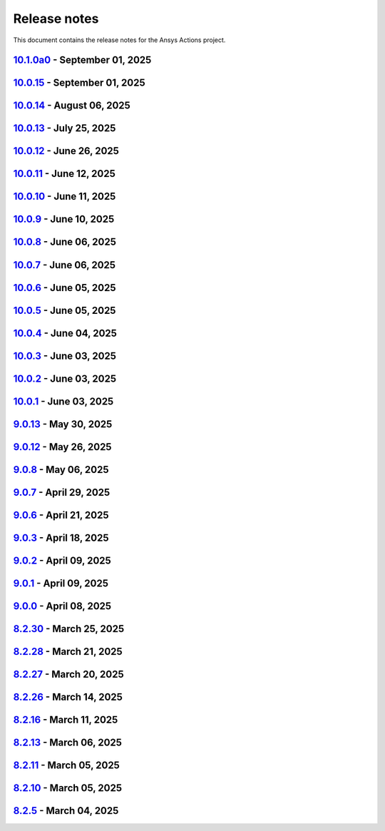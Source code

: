 .. _ref_release_notes:

Release notes
#############

This document contains the release notes for the Ansys Actions project.

.. vale off

.. towncrier release notes start

`10.1.0a0 <https://github.com/ansys/actions/releases/tag/v10.1.0a0>`_ - September 01, 2025
==========================================================================================

.. tab-set::


  .. tab-item:: Added

    .. list-table::
        :header-rows: 0
        :widths: auto

        * - check actions security action
          - `#725 <https://github.com/ansys/actions/pull/725>`_

        * - uv as default package manager
          - `#754 <https://github.com/ansys/actions/pull/754>`_

        * - check environment approval
          - `#776 <https://github.com/ansys/actions/pull/776>`_

        * - add compatibility with dependency groups
          - `#794 <https://github.com/ansys/actions/pull/794>`_

        * - pr documentation deployment and cleanup
          - `#799 <https://github.com/ansys/actions/pull/799>`_

        * - allow to specify working-directory
          - `#820 <https://github.com/ansys/actions/pull/820>`_

        * - option for maximum number of pr doc deployment
          - `#823 <https://github.com/ansys/actions/pull/823>`_

        * - ensure matching and metadata version
          - `#833 <https://github.com/ansys/actions/pull/833>`_

        * - add SBOM to wheelhouse action
          - `#834 <https://github.com/ansys/actions/pull/834>`_

        * - change branch naming in changelog action
          - `#837 <https://github.com/ansys/actions/pull/837>`_

        * - Support specification of ``bandit`` configuration file in check-vulnerabilities action
          - `#838 <https://github.com/ansys/actions/pull/838>`_

        * - capitalize fragments
          - `#852 <https://github.com/ansys/actions/pull/852>`_

        * - Prepend link to migration guide in github release notes
          - `#860 <https://github.com/ansys/actions/pull/860>`_

        * - Implementing basic smoke test for import
          - `#866 <https://github.com/ansys/actions/pull/866>`_

        * - Update project version
          - `#878 <https://github.com/ansys/actions/pull/878>`_

        * - Update git ls-remote
          - `#924 <https://github.com/ansys/actions/pull/924>`_

        * - Support pre-releases
          - `#925 <https://github.com/ansys/actions/pull/925>`_

        * - Strengthen testing
          - `#929 <https://github.com/ansys/actions/pull/929>`_


  .. tab-item:: Dependencies

    .. list-table::
        :header-rows: 0
        :widths: auto

        * - bump actions/download-artifact from 4.1.9 to 4.2.1 in the github-actions group
          - `#770 <https://github.com/ansys/actions/pull/770>`_

        * - update action-gh-release
          - `#777 <https://github.com/ansys/actions/pull/777>`_

        * - bump softprops/action-gh-release from 2.2.1 to 2.2.2 in the release-related-actions group
          - `#786 <https://github.com/ansys/actions/pull/786>`_

        * - bump actions/download-artifact from 4.2.1 to 4.3.0 in the github-actions group
          - `#795 <https://github.com/ansys/actions/pull/795>`_

        * - update pygithub requirement from <2,>=1.59 to >=1.59,<3 in /check-vulnerabilities
          - `#842 <https://github.com/ansys/actions/pull/842>`_

        * - bump awalsh128/cache-apt-pkgs-action from 1.4.3 to 1.5.0 in /_doc-build-linux in the doc-related-actions group across 1 directory
          - `#845 <https://github.com/ansys/actions/pull/845>`_

        * - Bump the build-related-actions group across 1 directory with 2 updates
          - `#846 <https://github.com/ansys/actions/pull/846>`_

        * - bump softprops/action-gh-release from 2.2.1 to 2.2.2 in /release-github in the release-related-actions group across 1 directory
          - `#847 <https://github.com/ansys/actions/pull/847>`_

        * - bump dependabot/fetch-metadata from 2.3.0 to 2.4.0 in /hk-automerge-prs in the must-be-assigned-actions group across 1 directory
          - `#848 <https://github.com/ansys/actions/pull/848>`_

        * - bump the github-actions group across 11 directories with 4 updates
          - `#849 <https://github.com/ansys/actions/pull/849>`_

        * - Downgrade awalsh128/cache-apt-pkgs-action due to errors
          - `#856 <https://github.com/ansys/actions/pull/856>`_

        * - Bump the github-actions group across 1 directory with 2 updates
          - `#863 <https://github.com/ansys/actions/pull/863>`_

        * - Bump the build-related-actions group across 2 directories with 1 update
          - `#865 <https://github.com/ansys/actions/pull/865>`_, `#914 <https://github.com/ansys/actions/pull/914>`_

        * - Bump the github-actions group across 2 directories with 1 update
          - `#910 <https://github.com/ansys/actions/pull/910>`_

        * - Bump pypa/cibuildwheel from 2.23.3 to 3.0.0 in /build-ci-wheels in the build-related-actions group across 1 directory
          - `#911 <https://github.com/ansys/actions/pull/911>`_

        * - Bump awalsh128/cache-apt-pkgs-action from 1.4.3 to 1.5.1 in /_doc-build-linux in the doc-related-actions group across 1 directory
          - `#927 <https://github.com/ansys/actions/pull/927>`_

        * - Bump pypa/cibuildwheel from 3.0.0 to 3.0.1 in /build-ci-wheels in the build-related-actions group across 1 directory
          - `#928 <https://github.com/ansys/actions/pull/928>`_

        * - Bump the github-actions group across 5 directories with 2 updates
          - `#957 <https://github.com/ansys/actions/pull/957>`_

        * - Bump awalsh128/cache-apt-pkgs-action from 1.5.1 to 1.5.3 in /_doc-build-linux in the doc-related-actions group across 1 directory
          - `#958 <https://github.com/ansys/actions/pull/958>`_

        * - Bump pypa/cibuildwheel from 3.0.1 to 3.1.4 in /build-ci-wheels in the build-related-actions group across 1 directory
          - `#966 <https://github.com/ansys/actions/pull/966>`_


  .. tab-item:: Documentation

    .. list-table::
        :header-rows: 0
        :widths: auto

        * - Update documentation for v10 release
          - `#828 <https://github.com/ansys/actions/pull/828>`_

        * - Add sbom files in github release note
          - `#912 <https://github.com/ansys/actions/pull/912>`_

        * - Use single quotes for literal in github action expression
          - `#918 <https://github.com/ansys/actions/pull/918>`_

        * - Update ``contributors.md`` with the latest contributors
          - `#923 <https://github.com/ansys/actions/pull/923>`_


  .. tab-item:: Fixed

    .. list-table::
        :header-rows: 0
        :widths: auto

        * - environment variable is missing after ``zizmor`` refactor
          - `#796 <https://github.com/ansys/actions/pull/796>`_

        * - ci_cd_release action
          - `#800 <https://github.com/ansys/actions/pull/800>`_

        * - install from poetry.lock if present
          - `#805 <https://github.com/ansys/actions/pull/805>`_

        * - remove marshmallow dependency limit
          - `#806 <https://github.com/ansys/actions/pull/806>`_

        * - allow to specify working directory
          - `#807 <https://github.com/ansys/actions/pull/807>`_

        * - avoid using pip cache with uv
          - `#811 <https://github.com/ansys/actions/pull/811>`_

        * - properly use poetry wheelhouse
          - `#817 <https://github.com/ansys/actions/pull/817>`_

        * - remove JSON builds
          - `#818 <https://github.com/ansys/actions/pull/818>`_

        * - build wheelhouse with poetry
          - `#826 <https://github.com/ansys/actions/pull/826>`_

        * - documentation
          - `#827 <https://github.com/ansys/actions/pull/827>`_

        * - input parameter generate-release-notes in release-github
          - `#832 <https://github.com/ansys/actions/pull/832>`_

        * - update to latest version
          - `#839 <https://github.com/ansys/actions/pull/839>`_

        * - discovery of artifacts in release-github
          - `#840 <https://github.com/ansys/actions/pull/840>`_

        * - default value for prune-uv-cache
          - `#850 <https://github.com/ansys/actions/pull/850>`_

        * - Housekeeping package clean actions
          - `#855 <https://github.com/ansys/actions/pull/855>`_

        * - Release-github python setup and sbom pattern
          - `#871 <https://github.com/ansys/actions/pull/871>`_

        * - Create a virtual environment in the changelog deployment action
          - `#872 <https://github.com/ansys/actions/pull/872>`_

        * - Install packages at system level
          - `#873 <https://github.com/ansys/actions/pull/873>`_

        * - Remove the usage of uv for doc-deploy-changelog
          - `#874 <https://github.com/ansys/actions/pull/874>`_

        * - Smoke test for poetry projects in editable mode
          - `#875 <https://github.com/ansys/actions/pull/875>`_

        * - Remove depreciated `pymeilisearch` options
          - `#913 <https://github.com/ansys/actions/pull/913>`_

        * - Correct deleted branch references
          - `#943 <https://github.com/ansys/actions/pull/943>`_

        * - Remove unnecessary tag and date from release notes
          - `#948 <https://github.com/ansys/actions/pull/948>`_

        * - Dependabot security alert
          - `#951 <https://github.com/ansys/actions/pull/951>`_

        * - ``check_vulnerabilities`` script for private repositories
          - `#955 <https://github.com/ansys/actions/pull/955>`_

        * - Correct spelling and improve description for changelog category determination
          - `#961 <https://github.com/ansys/actions/pull/961>`_

        * - Correct ci_cd_pr.yml configuration
          - `#969 <https://github.com/ansys/actions/pull/969>`_

        * - Issues causing release failure
          - `#977 <https://github.com/ansys/actions/pull/977>`_


  .. tab-item:: Maintenance

    .. list-table::
        :header-rows: 0
        :widths: auto

        * - update CHANGELOG for v9.0.0
          - `#768 <https://github.com/ansys/actions/pull/768>`_

        * - update CHANGELOG for v9.0.1
          - `#772 <https://github.com/ansys/actions/pull/772>`_

        * - rewrite dependabot checks
          - `#774 <https://github.com/ansys/actions/pull/774>`_

        * - update CHANGELOG for v9.0.2
          - `#775 <https://github.com/ansys/actions/pull/775>`_

        * - update CHANGELOG for v9.0.3
          - `#781 <https://github.com/ansys/actions/pull/781>`_

        * - update CHANGELOG for v9.0.6
          - `#785 <https://github.com/ansys/actions/pull/785>`_

        * - update CHANGELOG for v9.0.7
          - `#792 <https://github.com/ansys/actions/pull/792>`_

        * - update CHANGELOG for v9.0.8
          - `#801 <https://github.com/ansys/actions/pull/801>`_

        * - use ansys/actions/doc-deploy-pr
          - `#802 <https://github.com/ansys/actions/pull/802>`_

        * - update uv settings
          - `#825 <https://github.com/ansys/actions/pull/825>`_

        * - remove deprecated line
          - `#830 <https://github.com/ansys/actions/pull/830>`_

        * - update dependabot inputs to match groups
          - `#841 <https://github.com/ansys/actions/pull/841>`_

        * - Update changelog for v9.0.12
          - `#854 <https://github.com/ansys/actions/pull/854>`_

        * - Improve smoke tests handling
          - `#861 <https://github.com/ansys/actions/pull/861>`_

        * - Add sbom artifacts to github release
          - `#862 <https://github.com/ansys/actions/pull/862>`_

        * - Update changelog for v9.0.13
          - `#869 <https://github.com/ansys/actions/pull/869>`_

        * - Update changelog for v10.0.4
          - `#877 <https://github.com/ansys/actions/pull/877>`_

        * - Update changelog for v10.0.5
          - `#881 <https://github.com/ansys/actions/pull/881>`_

        * - Update changelog for v10.0.6
          - `#885 <https://github.com/ansys/actions/pull/885>`_

        * - Update changelog for v10.0.7
          - `#889 <https://github.com/ansys/actions/pull/889>`_

        * - Update changelog for v10.0.8
          - `#891 <https://github.com/ansys/actions/pull/891>`_

        * - Update changelog for v10.0.9
          - `#899 <https://github.com/ansys/actions/pull/899>`_

        * - Update changelog for v10.0.10
          - `#904 <https://github.com/ansys/actions/pull/904>`_

        * - Update changelog for v10.0.11
          - `#909 <https://github.com/ansys/actions/pull/909>`_

        * - Use dependabot cooldown for pip and github actions
          - `#915 <https://github.com/ansys/actions/pull/915>`_

        * - Update changelog for v10.0.12
          - `#917 <https://github.com/ansys/actions/pull/917>`_

        * - Update CHANGELOG for v10.0.13
          - `#936 <https://github.com/ansys/actions/pull/936>`_

        * - Update ci_cd_night workflow
          - `#947 <https://github.com/ansys/actions/pull/947>`_

        * - Update CHANGELOG for v10.0.14
          - `#950 <https://github.com/ansys/actions/pull/950>`_

        * - Ensure manual approval on pr workflows
          - `#960 <https://github.com/ansys/actions/pull/960>`_

        * - Bump zizmor version
          - `#967 <https://github.com/ansys/actions/pull/967>`_

        * - Update CHANGELOG for v10.0.15
          - `#973 <https://github.com/ansys/actions/pull/973>`_


  .. tab-item:: Miscellaneous

    .. list-table::
        :header-rows: 0
        :widths: auto

        * - Allow to mix dependency groups and optional targets
          - `#836 <https://github.com/ansys/actions/pull/836>`_

        * - Remove unnecessary echo
          - `#905 <https://github.com/ansys/actions/pull/905>`_

        * - Update rolling release
          - `#974 <https://github.com/ansys/actions/pull/974>`_


`10.0.15 <https://github.com/ansys/actions/releases/tag/v10.0.15>`_ - September 01, 2025
========================================================================================

.. tab-set::


  .. tab-item:: Dependencies

    .. list-table::
        :header-rows: 0
        :widths: auto

        * - Temporary pin `typer` dependency (transitive)
          - `#971 <https://github.com/ansys/actions/pull/971>`_


`10.0.14 <https://github.com/ansys/actions/releases/tag/v10.0.14>`_ - August 06, 2025
=====================================================================================

.. tab-set::


  .. tab-item:: Fixed

    .. list-table::
        :header-rows: 0
        :widths: auto

        * - Run safety on exported dependencies
          - `#920 <https://github.com/ansys/actions/pull/920>`_

        * - Add end of file newline to changelog fragment file on generation
          - `#931 <https://github.com/ansys/actions/pull/931>`_

        * - Keep running when advisories are not reachable
          - `#932 <https://github.com/ansys/actions/pull/932>`_

        * - ``check-vulnerabilities`` action on Windows and projects using ``poetry``
          - `#945 <https://github.com/ansys/actions/pull/945>`_


`10.0.13 <https://github.com/ansys/actions/releases/tag/v10.0.13>`_ - July 25, 2025
===================================================================================

.. tab-set::


  .. tab-item:: Documentation

    .. list-table::
        :header-rows: 0
        :widths: auto

        * - Replace broken links with correct ones
          - `#930 <https://github.com/ansys/actions/pull/930>`_


  .. tab-item:: Fixed

    .. list-table::
        :header-rows: 0
        :widths: auto

        * - Capitalization of changelog fragments
          - `#934 <https://github.com/ansys/actions/pull/934>`_


`10.0.12 <https://github.com/ansys/actions/releases/tag/v10.0.12>`_ - June 26, 2025
===================================================================================

.. tab-set::


  .. tab-item:: Documentation

    .. list-table::
        :header-rows: 0
        :widths: auto

        * - Adding mention of pyansys dev guide for vulnerabilities
          - `#916 <https://github.com/ansys/actions/pull/916>`_


`10.0.11 <https://github.com/ansys/actions/releases/tag/v10.0.11>`_ - June 12, 2025
===================================================================================

.. tab-set::


  .. tab-item:: Added

    .. list-table::
        :header-rows: 0
        :widths: auto

        * - Improving error message for smoke tests
          - `#908 <https://github.com/ansys/actions/pull/908>`_


`10.0.10 <https://github.com/ansys/actions/releases/tag/v10.0.10>`_ - June 11, 2025
===================================================================================

.. tab-set::


  .. tab-item:: Dependencies

    .. list-table::
        :header-rows: 0
        :widths: auto

        * - Bump softprops/action-gh-release from 2.2.2 to 2.3.2 in /release-github in the release-related-actions group across 1 directory
          - `#903 <https://github.com/ansys/actions/pull/903>`_


  .. tab-item:: Fixed

    .. list-table::
        :header-rows: 0
        :widths: auto

        * - Wrong variable name for sphinx options
          - `#900 <https://github.com/ansys/actions/pull/900>`_

        * - Variable resolution
          - `#901 <https://github.com/ansys/actions/pull/901>`_


`10.0.9 <https://github.com/ansys/actions/releases/tag/v10.0.9>`_ - June 10, 2025
=================================================================================

.. tab-set::


  .. tab-item:: Documentation

    .. list-table::
        :header-rows: 0
        :widths: auto

        * - Update the description of the option named package-org.
          - `#893 <https://github.com/ansys/actions/pull/893>`_

        * - Document installation by uv
          - `#896 <https://github.com/ansys/actions/pull/896>`_


`10.0.8 <https://github.com/ansys/actions/releases/tag/v10.0.8>`_ - June 06, 2025
=================================================================================

.. tab-set::


  .. tab-item:: Fixed

    .. list-table::
        :header-rows: 0
        :widths: auto

        * - Release-github artifacts attestation
          - `#890 <https://github.com/ansys/actions/pull/890>`_


`10.0.7 <https://github.com/ansys/actions/releases/tag/v10.0.7>`_ - June 06, 2025
=================================================================================

.. tab-set::


  .. tab-item:: Fixed

    .. list-table::
        :header-rows: 0
        :widths: auto

        * - Doc build on windows input issues
          - `#888 <https://github.com/ansys/actions/pull/888>`_


`10.0.6 <https://github.com/ansys/actions/releases/tag/v10.0.6>`_ - June 05, 2025
=================================================================================

.. tab-set::


  .. tab-item:: Documentation

    .. list-table::
        :header-rows: 0
        :widths: auto

        * - Use bash shell for windows
          - `#879 <https://github.com/ansys/actions/pull/879>`_


  .. tab-item:: Fixed

    .. list-table::
        :header-rows: 0
        :widths: auto

        * - Raise warning if not using trusted publishers
          - `#883 <https://github.com/ansys/actions/pull/883>`_

        * - Missing skip-existing command handling
          - `#884 <https://github.com/ansys/actions/pull/884>`_


`10.0.5 <https://github.com/ansys/actions/releases/tag/v10.0.5>`_ - June 05, 2025
=================================================================================

.. tab-set::


  .. tab-item:: Fixed

    .. list-table::
        :header-rows: 0
        :widths: auto

        * - Missing environment variable on pypi releasing
          - `#880 <https://github.com/ansys/actions/pull/880>`_


`10.0.4 <https://github.com/ansys/actions/releases/tag/v10.0.4>`_ - June 04, 2025
=================================================================================

.. tab-set::


  .. tab-item:: Fixed

    .. list-table::
        :header-rows: 0
        :widths: auto

        * - Doc-deploy-changelog
          - `#876 <https://github.com/ansys/actions/pull/876>`_


`10.0.3 <https://github.com/ansys/actions/releases/tag/v10.0.3>`_ - June 03, 2025
=================================================================================

.. tab-set::


  .. tab-item:: Fixed

    .. list-table::
        :header-rows: 0
        :widths: auto

        * - Smoke test for poetry projects in editable mode
          - `#875 <https://github.com/ansys/actions/pull/875>`_


`10.0.2 <https://github.com/ansys/actions/releases/tag/v10.0.2>`_ - June 03, 2025
=================================================================================

.. tab-set::


  .. tab-item:: Fixed

    .. list-table::
        :header-rows: 0
        :widths: auto

        * - Remove the usage of uv for doc-deploy-changelog
          - `#874 <https://github.com/ansys/actions/pull/874>`_


`10.0.1 <https://github.com/ansys/actions/releases/tag/v10.0.1>`_ - June 03, 2025
=================================================================================

.. tab-set::


  .. tab-item:: Added

    .. list-table::
        :header-rows: 0
        :widths: auto

        * - check actions security action
          - `#725 <https://github.com/ansys/actions/pull/725>`_

        * - uv as default package manager
          - `#754 <https://github.com/ansys/actions/pull/754>`_

        * - check environment approval
          - `#776 <https://github.com/ansys/actions/pull/776>`_

        * - add compatibility with dependency groups
          - `#794 <https://github.com/ansys/actions/pull/794>`_

        * - pr documentation deployment and cleanup
          - `#799 <https://github.com/ansys/actions/pull/799>`_

        * - allow to specify working-directory
          - `#820 <https://github.com/ansys/actions/pull/820>`_

        * - option for maximum number of pr doc deployment
          - `#823 <https://github.com/ansys/actions/pull/823>`_

        * - ensure matching and metadata version
          - `#833 <https://github.com/ansys/actions/pull/833>`_

        * - add SBOM to wheelhouse action
          - `#834 <https://github.com/ansys/actions/pull/834>`_

        * - change branch naming in changelog action
          - `#837 <https://github.com/ansys/actions/pull/837>`_

        * - Support specification of ``bandit`` configuration file in check-vulnerabilities action
          - `#838 <https://github.com/ansys/actions/pull/838>`_

        * - capitalize fragments
          - `#852 <https://github.com/ansys/actions/pull/852>`_

        * - Prepend link to migration guide in github release notes
          - `#860 <https://github.com/ansys/actions/pull/860>`_

        * - Implementing basic smoke test for import
          - `#866 <https://github.com/ansys/actions/pull/866>`_


  .. tab-item:: Dependencies

    .. list-table::
        :header-rows: 0
        :widths: auto

        * - bump actions/download-artifact from 4.1.9 to 4.2.1 in the github-actions group
          - `#770 <https://github.com/ansys/actions/pull/770>`_

        * - update action-gh-release
          - `#777 <https://github.com/ansys/actions/pull/777>`_

        * - bump softprops/action-gh-release from 2.2.1 to 2.2.2 in the release-related-actions group
          - `#786 <https://github.com/ansys/actions/pull/786>`_

        * - bump actions/download-artifact from 4.2.1 to 4.3.0 in the github-actions group
          - `#795 <https://github.com/ansys/actions/pull/795>`_

        * - update pygithub requirement from <2,>=1.59 to >=1.59,<3 in /check-vulnerabilities
          - `#842 <https://github.com/ansys/actions/pull/842>`_

        * - bump awalsh128/cache-apt-pkgs-action from 1.4.3 to 1.5.0 in /_doc-build-linux in the doc-related-actions group across 1 directory
          - `#845 <https://github.com/ansys/actions/pull/845>`_

        * - Bump the build-related-actions group across 1 directory with 2 updates
          - `#846 <https://github.com/ansys/actions/pull/846>`_

        * - bump softprops/action-gh-release from 2.2.1 to 2.2.2 in /release-github in the release-related-actions group across 1 directory
          - `#847 <https://github.com/ansys/actions/pull/847>`_

        * - bump dependabot/fetch-metadata from 2.3.0 to 2.4.0 in /hk-automerge-prs in the must-be-assigned-actions group across 1 directory
          - `#848 <https://github.com/ansys/actions/pull/848>`_

        * - bump the github-actions group across 11 directories with 4 updates
          - `#849 <https://github.com/ansys/actions/pull/849>`_

        * - Downgrade awalsh128/cache-apt-pkgs-action due to errors
          - `#856 <https://github.com/ansys/actions/pull/856>`_

        * - Bump the github-actions group across 1 directory with 2 updates
          - `#863 <https://github.com/ansys/actions/pull/863>`_

        * - Bump the build-related-actions group across 2 directories with 1 update
          - `#865 <https://github.com/ansys/actions/pull/865>`_


  .. tab-item:: Documentation

    .. list-table::
        :header-rows: 0
        :widths: auto

        * - Update documentation for v10 release
          - `#828 <https://github.com/ansys/actions/pull/828>`_


  .. tab-item:: Fixed

    .. list-table::
        :header-rows: 0
        :widths: auto

        * - environment variable is missing after ``zizmor`` refactor
          - `#796 <https://github.com/ansys/actions/pull/796>`_

        * - ci_cd_release action
          - `#800 <https://github.com/ansys/actions/pull/800>`_

        * - install from poetry.lock if present
          - `#805 <https://github.com/ansys/actions/pull/805>`_

        * - remove marshmallow dependency limit
          - `#806 <https://github.com/ansys/actions/pull/806>`_

        * - allow to specify working directory
          - `#807 <https://github.com/ansys/actions/pull/807>`_

        * - avoid using pip cache with uv
          - `#811 <https://github.com/ansys/actions/pull/811>`_

        * - properly use poetry wheelhouse
          - `#817 <https://github.com/ansys/actions/pull/817>`_

        * - remove JSON builds
          - `#818 <https://github.com/ansys/actions/pull/818>`_

        * - build wheelhouse with poetry
          - `#826 <https://github.com/ansys/actions/pull/826>`_

        * - documentation
          - `#827 <https://github.com/ansys/actions/pull/827>`_

        * - input parameter generate-release-notes in release-github
          - `#832 <https://github.com/ansys/actions/pull/832>`_

        * - update to latest version
          - `#839 <https://github.com/ansys/actions/pull/839>`_

        * - discovery of artifacts in release-github
          - `#840 <https://github.com/ansys/actions/pull/840>`_

        * - default value for prune-uv-cache
          - `#850 <https://github.com/ansys/actions/pull/850>`_

        * - Housekeeping package clean actions
          - `#855 <https://github.com/ansys/actions/pull/855>`_

        * - Release-github python setup and sbom pattern
          - `#871 <https://github.com/ansys/actions/pull/871>`_

        * - Create a virtual environment in the changelog deployment action
          - `#872 <https://github.com/ansys/actions/pull/872>`_

        * - Install packages at system level
          - `#873 <https://github.com/ansys/actions/pull/873>`_


  .. tab-item:: Maintenance

    .. list-table::
        :header-rows: 0
        :widths: auto

        * - update CHANGELOG for v9.0.0
          - `#768 <https://github.com/ansys/actions/pull/768>`_

        * - update CHANGELOG for v9.0.1
          - `#772 <https://github.com/ansys/actions/pull/772>`_

        * - rewrite dependabot checks
          - `#774 <https://github.com/ansys/actions/pull/774>`_

        * - update CHANGELOG for v9.0.2
          - `#775 <https://github.com/ansys/actions/pull/775>`_

        * - update CHANGELOG for v9.0.3
          - `#781 <https://github.com/ansys/actions/pull/781>`_

        * - update CHANGELOG for v9.0.6
          - `#785 <https://github.com/ansys/actions/pull/785>`_

        * - update CHANGELOG for v9.0.7
          - `#792 <https://github.com/ansys/actions/pull/792>`_

        * - update CHANGELOG for v9.0.8
          - `#801 <https://github.com/ansys/actions/pull/801>`_

        * - use ansys/actions/doc-deploy-pr
          - `#802 <https://github.com/ansys/actions/pull/802>`_

        * - update uv settings
          - `#825 <https://github.com/ansys/actions/pull/825>`_

        * - remove deprecated line
          - `#830 <https://github.com/ansys/actions/pull/830>`_

        * - update dependabot inputs to match groups
          - `#841 <https://github.com/ansys/actions/pull/841>`_

        * - Update changelog for v9.0.12
          - `#854 <https://github.com/ansys/actions/pull/854>`_

        * - Improve smoke tests handling
          - `#861 <https://github.com/ansys/actions/pull/861>`_

        * - Add sbom artifacts to github release
          - `#862 <https://github.com/ansys/actions/pull/862>`_

        * - Update changelog for v9.0.13
          - `#869 <https://github.com/ansys/actions/pull/869>`_


  .. tab-item:: Miscellaneous

    .. list-table::
        :header-rows: 0
        :widths: auto

        * - Allow to mix dependency groups and optional targets
          - `#836 <https://github.com/ansys/actions/pull/836>`_


`9.0.13 <https://github.com/ansys/actions/releases/tag/v9.0.13>`_ - May 30, 2025
================================================================================

.. tab-set::


  .. tab-item:: Fixed

    .. list-table::
        :header-rows: 0
        :widths: auto

        * - Advanced search path
          - `#868 <https://github.com/ansys/actions/pull/868>`_


`9.0.12 <https://github.com/ansys/actions/releases/tag/v9.0.12>`_ - May 26, 2025
================================================================================

.. tab-set::


  .. tab-item:: Fixed

    .. list-table::
        :header-rows: 0
        :widths: auto

        * - Check licenses logic alignment
          - `#853 <https://github.com/ansys/actions/pull/853>`_


`9.0.8 <https://github.com/ansys/actions/releases/tag/v9.0.8>`_ - May 06, 2025
==============================================================================

.. tab-set::


  .. tab-item:: Miscellaneous

    .. list-table::
        :header-rows: 0
        :widths: auto

        * - remove deprecations and v8 refs
          - `#798 <https://github.com/ansys/actions/pull/798>`_


`9.0.7 <https://github.com/ansys/actions/releases/tag/v9.0.7>`_ - April 29, 2025
================================================================================

.. tab-set::


  .. tab-item:: Fixed

    .. list-table::
        :header-rows: 0
        :widths: auto

        * - pin quarto version
          - `#791 <https://github.com/ansys/actions/pull/791>`_


`9.0.6 <https://github.com/ansys/actions/releases/tag/v9.0.6>`_ - April 21, 2025
================================================================================

.. tab-set::


  .. tab-item:: Fixed

    .. list-table::
        :header-rows: 0
        :widths: auto

        * - skip installation on doc-deploy-changelog
          - `#782 <https://github.com/ansys/actions/pull/782>`_

        * - add package key in towncrier.toml
          - `#783 <https://github.com/ansys/actions/pull/783>`_

        * - Add newline between environment variables in Python
          - `#784 <https://github.com/ansys/actions/pull/784>`_


`9.0.3 <https://github.com/ansys/actions/releases/tag/v9.0.3>`_ - April 18, 2025
================================================================================

.. tab-set::


  .. tab-item:: Maintenance

    .. list-table::
        :header-rows: 0
        :widths: auto

        * - add upper bound on marshmallow
          - `#780 <https://github.com/ansys/actions/pull/780>`_


`9.0.2 <https://github.com/ansys/actions/releases/tag/v9.0.2>`_ - April 09, 2025
================================================================================

.. tab-set::


  .. tab-item:: Fixed

    .. list-table::
        :header-rows: 0
        :widths: auto

        * - build-wheelhouse: remove new lines inside run block
          - `#761 <https://github.com/ansys/actions/pull/761>`_


`9.0.1 <https://github.com/ansys/actions/releases/tag/v9.0.1>`_ - April 09, 2025
================================================================================

.. tab-set::


  .. tab-item:: Documentation

    .. list-table::
        :header-rows: 0
        :widths: auto

        * - fix link
          - `#769 <https://github.com/ansys/actions/pull/769>`_


`9.0.0 <https://github.com/ansys/actions/releases/tag/v9.0.0>`_ - April 08, 2025
================================================================================

.. tab-set::


  .. tab-item:: Dependencies

    .. list-table::
        :header-rows: 0
        :widths: auto

        * - bump sphinx from 8.2.1 to 8.2.3 in /requirements
          - `#710 <https://github.com/ansys/actions/pull/710>`_

        * - bump ansys-sphinx-theme from 1.3.2 to 1.3.3 in /requirements
          - `#729 <https://github.com/ansys/actions/pull/729>`_

        * - bump the github-actions group with 2 updates
          - `#746 <https://github.com/ansys/actions/pull/746>`_


  .. tab-item:: Documentation

    .. list-table::
        :header-rows: 0
        :widths: auto

        * - setup changelog
          - `#699 <https://github.com/ansys/actions/pull/699>`_

        * - add SECURITY.md
          - `#709 <https://github.com/ansys/actions/pull/709>`_

        * - add CONTRIBUTING.md
          - `#712 <https://github.com/ansys/actions/pull/712>`_

        * - change migration guide version to v8.2
          - `#713 <https://github.com/ansys/actions/pull/713>`_

        * - extend v8.2 new features notes
          - `#718 <https://github.com/ansys/actions/pull/718>`_

        * - log deprecation only for trusted publishers
          - `#719 <https://github.com/ansys/actions/pull/719>`_

        * - fix vale warning
          - `#737 <https://github.com/ansys/actions/pull/737>`_

        * - do not check link on www.x.org/*
          - `#755 <https://github.com/ansys/actions/pull/755>`_


  .. tab-item:: Fixed

    .. list-table::
        :header-rows: 0
        :widths: auto

        * - use ansys/pip-licenses to handle PEP 639
          - `#698 <https://github.com/ansys/actions/pull/698>`_

        * - syntax
          - `#714 <https://github.com/ansys/actions/pull/714>`_

        * - avoids installing project and provides support for non-python projects
          - `#715 <https://github.com/ansys/actions/pull/715>`_

        * - rolling release job
          - `#716 <https://github.com/ansys/actions/pull/716>`_

        * - major variable
          - `#717 <https://github.com/ansys/actions/pull/717>`_

        * - default should be false for "generate release notes" entry
          - `#745 <https://github.com/ansys/actions/pull/745>`_

        * - drop build and wheel packages
          - `#756 <https://github.com/ansys/actions/pull/756>`_

        * - optional build and wheel installation
          - `#762 <https://github.com/ansys/actions/pull/762>`_

        * - use trusted publishers from PyPA action
          - `#763 <https://github.com/ansys/actions/pull/763>`_

        * - github-ref
          - `#764 <https://github.com/ansys/actions/pull/764>`_

        * - tag check
          - `#766 <https://github.com/ansys/actions/pull/766>`_


  .. tab-item:: Maintenance

    .. list-table::
        :header-rows: 0
        :widths: auto

        * - nightly deployment does not have the CNAME
          - `#711 <https://github.com/ansys/actions/pull/711>`_

        * - update CHANGELOG for v8.2.11
          - `#721 <https://github.com/ansys/actions/pull/721>`_

        * - update CHANGELOG for v8.2.13
          - `#724 <https://github.com/ansys/actions/pull/724>`_

        * - update CHANGELOG for v8.2.16
          - `#728 <https://github.com/ansys/actions/pull/728>`_

        * - update CHANGELOG for v8.2.26
          - `#733 <https://github.com/ansys/actions/pull/733>`_

        * - update CHANGELOG for v8.2.27
          - `#741 <https://github.com/ansys/actions/pull/741>`_

        * - update CHANGELOG for v8.2.28
          - `#743 <https://github.com/ansys/actions/pull/743>`_

        * - update CHANGELOG for v8.2.30
          - `#749 <https://github.com/ansys/actions/pull/749>`_

        * - changelog action should depend on rolling release
          - `#750 <https://github.com/ansys/actions/pull/750>`_

        * - refactor logic for PRs opened by dependabot
          - `#751 <https://github.com/ansys/actions/pull/751>`_

        * - add dependabot cooldown for pip
          - `#752 <https://github.com/ansys/actions/pull/752>`_


  .. tab-item:: Miscellaneous

    .. list-table::
        :header-rows: 0
        :widths: auto

        * - warn about release pypi deprecation and encourage to use trusted publisher
          - `#707 <https://github.com/ansys/actions/pull/707>`_

        * - use SHA version for pypa/gh-action-pypi-publish
          - `#734 <https://github.com/ansys/actions/pull/734>`_

        * - use full length commit SHA instead of tags for external github actions
          - `#739 <https://github.com/ansys/actions/pull/739>`_

        * - remove trusted publisher
          - `#758 <https://github.com/ansys/actions/pull/758>`_


`8.2.30 <https://github.com/ansys/actions/releases/tag/v8.2.30>`_ - March 25, 2025
==================================================================================

.. tab-set::


  .. tab-item:: Maintenance

    .. list-table::
        :header-rows: 0
        :widths: auto

        * - clarify comment statement on release-github action
          - `#748 <https://github.com/ansys/actions/pull/748>`_


`8.2.28 <https://github.com/ansys/actions/releases/tag/v8.2.28>`_ - March 21, 2025
==================================================================================

.. tab-set::


  .. tab-item:: Fixed

    .. list-table::
        :header-rows: 0
        :widths: auto

        * - sanity check on inputs for release-github action
          - `#742 <https://github.com/ansys/actions/pull/742>`_


`8.2.27 <https://github.com/ansys/actions/releases/tag/v8.2.27>`_ - March 20, 2025
==================================================================================

.. tab-set::


  .. tab-item:: Documentation

    .. list-table::
        :header-rows: 0
        :widths: auto

        * - add documentation on automerge action
          - `#740 <https://github.com/ansys/actions/pull/740>`_


`8.2.26 <https://github.com/ansys/actions/releases/tag/v8.2.26>`_ - March 14, 2025
==================================================================================

.. tab-set::


  .. tab-item:: Fixed

    .. list-table::
        :header-rows: 0
        :widths: auto

        * - release-github body
          - `#732 <https://github.com/ansys/actions/pull/732>`_


`8.2.16 <https://github.com/ansys/actions/releases/tag/v8.2.16>`_ - March 11, 2025
==================================================================================

.. tab-set::


  .. tab-item:: Maintenance

    .. list-table::
        :header-rows: 0
        :widths: auto

        * - fix github variable
          - `#727 <https://github.com/ansys/actions/pull/727>`_


`8.2.13 <https://github.com/ansys/actions/releases/tag/v8.2.13>`_ - March 06, 2025
==================================================================================

.. tab-set::


  .. tab-item:: Fixed

    .. list-table::
        :header-rows: 0
        :widths: auto

        * - install for Python libraries
          - `#723 <https://github.com/ansys/actions/pull/723>`_


`8.2.11 <https://github.com/ansys/actions/releases/tag/v8.2.11>`_ - March 05, 2025
==================================================================================

.. tab-set::


  .. tab-item:: Fixed

    .. list-table::
        :header-rows: 0
        :widths: auto

        * - tags
          - `#720 <https://github.com/ansys/actions/pull/720>`_


`8.2.10 <https://github.com/ansys/actions/releases/tag/v8.2.10>`_ - March 05, 2025
==================================================================================

.. tab-set::


  .. tab-item:: Documentation

    .. list-table::
        :header-rows: 0
        :widths: auto

        * - extend v8.2 new features notes
          - `#718 <https://github.com/ansys/actions/pull/718>`_

        * - log deprecation only for trusted publishers
          - `#719 <https://github.com/ansys/actions/pull/719>`_


`8.2.5 <https://github.com/ansys/actions/releases/tag/v8.2.5>`_ - March 04, 2025
================================================================================

.. tab-set::


  .. tab-item:: Dependencies

    .. list-table::
        :header-rows: 0
        :widths: auto

        * - bump sphinx from 8.2.1 to 8.2.3 in /requirements
          - `#710 <https://github.com/ansys/actions/pull/710>`_


  .. tab-item:: Documentation

    .. list-table::
        :header-rows: 0
        :widths: auto

        * - setup changelog
          - `#699 <https://github.com/ansys/actions/pull/699>`_

        * - add SECURITY.md
          - `#709 <https://github.com/ansys/actions/pull/709>`_

        * - add CONTRIBUTING.md
          - `#712 <https://github.com/ansys/actions/pull/712>`_

        * - change migration guide version to v8.2
          - `#713 <https://github.com/ansys/actions/pull/713>`_


  .. tab-item:: Fixed

    .. list-table::
        :header-rows: 0
        :widths: auto

        * - syntax
          - `#714 <https://github.com/ansys/actions/pull/714>`_

        * - avoids installing project and provides support for non-python projects
          - `#715 <https://github.com/ansys/actions/pull/715>`_

        * - rolling release job
          - `#716 <https://github.com/ansys/actions/pull/716>`_

        * - major variable
          - `#717 <https://github.com/ansys/actions/pull/717>`_


  .. tab-item:: Maintenance

    .. list-table::
        :header-rows: 0
        :widths: auto

        * - nightly deployment does not have the CNAME
          - `#711 <https://github.com/ansys/actions/pull/711>`_


  .. tab-item:: Miscellaneous

    .. list-table::
        :header-rows: 0
        :widths: auto

        * - warn about release pypi deprecation and encourage to use trusted publisher
          - `#707 <https://github.com/ansys/actions/pull/707>`_
